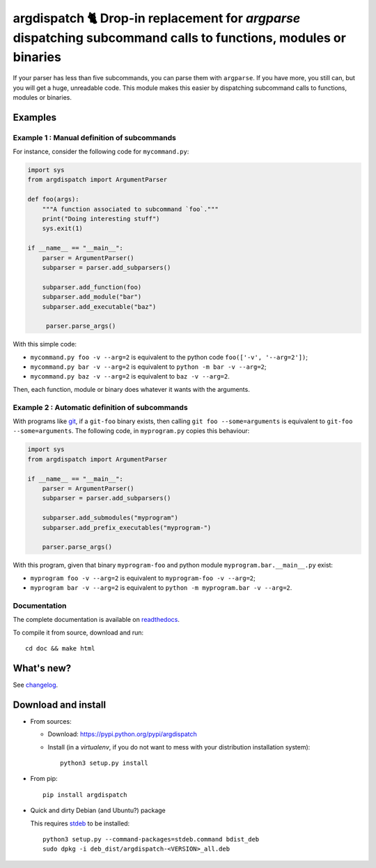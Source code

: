argdispatch 🐈 Drop-in replacement for `argparse` dispatching subcommand calls to functions, modules or binaries
================================================================================================================

|sources| |pypi| |build| |coverage| |documentation| |license|

If your parser has less than five subcommands, you can parse them with ``argparse``. If you have more, you still can, but you will get a huge, unreadable code. This module makes this easier by dispatching subcommand calls to functions, modules or binaries.

Examples
--------

Example 1 : Manual definition of subcommands
""""""""""""""""""""""""""""""""""""""""""""

For instance, consider the following code for ``mycommand.py``:

.. code-block:: python

   import sys
   from argdispatch import ArgumentParser

   def foo(args):
       """A function associated to subcommand `foo`."""
       print("Doing interesting stuff")
       sys.exit(1)

   if __name__ == "__main__":
       parser = ArgumentParser()
       subparser = parser.add_subparsers()

       subparser.add_function(foo)
       subparser.add_module("bar")
       subparser.add_executable("baz")

        parser.parse_args()

With this simple code:

* ``mycommand.py foo -v --arg=2`` is equivalent to the python code ``foo(['-v', '--arg=2'])``;
* ``mycommand.py bar -v --arg=2`` is equivalent to ``python -m bar -v --arg=2``;
* ``mycommand.py baz -v --arg=2`` is equivalent to ``baz -v --arg=2``.

Then, each function, module or binary does whatever it wants with the arguments.

Example 2 : Automatic definition of subcommands
"""""""""""""""""""""""""""""""""""""""""""""""

With programs like `git <http://git-scm.com/>`_, if a ``git-foo`` binary exists, then calling ``git foo --some=arguments`` is equivalent to ``git-foo --some=arguments``. The following code, in ``myprogram.py`` copies this behaviour:

.. code-block:: python

   import sys
   from argdispatch import ArgumentParser

   if __name__ == "__main__":
       parser = ArgumentParser()
       subparser = parser.add_subparsers()

       subparser.add_submodules("myprogram")
       subparser.add_prefix_executables("myprogram-")

       parser.parse_args()

With this program, given that binary ``myprogram-foo`` and python module ``myprogram.bar.__main__.py`` exist:

* ``myprogram foo -v --arg=2`` is equivalent to ``myprogram-foo -v --arg=2``;
* ``myprogram bar -v --arg=2`` is equivalent to ``python -m myprogram.bar -v --arg=2``.

Documentation
"""""""""""""

The complete documentation is available on `readthedocs <http://argdispatch.readthedocs.io>`_.

To compile it from source, download and run::

      cd doc && make html

What's new?
-----------

See `changelog <https://git.framasoft.org/spalax/argdispatch/blob/master/CHANGELOG.md>`_.

Download and install
--------------------

* From sources:

  * Download: https://pypi.python.org/pypi/argdispatch
  * Install (in a `virtualenv`, if you do not want to mess with your distribution installation system)::

        python3 setup.py install

* From pip::

    pip install argdispatch

* Quick and dirty Debian (and Ubuntu?) package

  This requires `stdeb <https://github.com/astraw/stdeb>`_ to be installed::

      python3 setup.py --command-packages=stdeb.command bdist_deb
      sudo dpkg -i deb_dist/argdispatch-<VERSION>_all.deb


.. |documentation| image:: http://readthedocs.org/projects/argdispatch/badge/?version=latest
  :target: http://argdispatch.readthedocs.io
.. |pypi| image:: https://img.shields.io/pypi/v/argdispatch.svg
  :target: http://pypi.python.org/pypi/argdispatch
.. |license| image:: https://img.shields.io/pypi/l/argdispatch.svg
  :target: http://www.gnu.org/licenses/gpl-3.0.html
.. |sources| image:: https://img.shields.io/badge/sources-argdispatch-brightgreen.svg
  :target: http://git.framasoft.org/spalax/argdispatch
.. |coverage| image:: https://git.framasoft.org/spalax/argdispatch/badges/master/coverage.svg
  :target: https://git.framasoft.org/spalax/argdispatch/builds
.. |build| image:: https://git.framasoft.org/spalax/argdispatch/badges/master/build.svg
  :target: https://git.framasoft.org/spalax/argdispatch/builds

